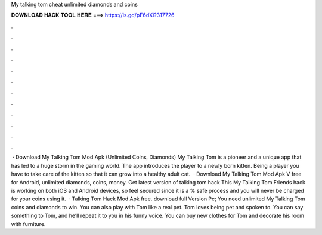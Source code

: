 My talking tom cheat unlimited diamonds and coins

𝐃𝐎𝐖𝐍𝐋𝐎𝐀𝐃 𝐇𝐀𝐂𝐊 𝐓𝐎𝐎𝐋 𝐇𝐄𝐑𝐄 ===> https://is.gd/pF6dXi?317726

.

.

.

.

.

.

.

.

.

.

.

.

 · Download My Talking Tom Mod Apk (Unlimited Coins, Diamonds) My Talking Tom is a pioneer and a unique app that has led to a huge storm in the gaming world. The app introduces the player to a newly born kitten. Being a player you have to take care of the kitten so that it can grow into a healthy adult cat.  · Download My Talking Tom Mod Apk V free for Android, unlimited diamonds, coins, money. Get latest version of talking tom hack This My Talking Tom Friends hack is working on both iOS and Android devices, so feel secured since it is a % safe process and you will never be charged for your coins using it.  · Talking Tom Hack Mod Apk free. download full Version Pc; You need unlimited My Talking Tom coins and diamonds to win. You can also play with Tom like a real pet. Tom loves being pet and spoken to. You can say something to Tom, and he’ll repeat it to you in his funny voice. You can buy new clothes for Tom and decorate his room with furniture.